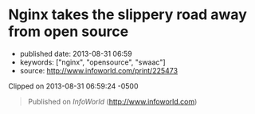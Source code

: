 * Nginx takes the slippery road away from open source
  :PROPERTIES:
  :CUSTOM_ID: nginx-takes-the-slippery-road-away-from-open-source
  :END:

- published date: 2013-08-31 06:59
- keywords: ["nginx", "opensource", "swaac"]
- source: http://www.infoworld.com/print/225473

Clipped on 2013-08-31 06:59:24 -0500

#+BEGIN_HTML
  <!--more-->
#+END_HTML

#+BEGIN_QUOTE
  Published on /InfoWorld/ ([[http://www.infoworld.com]])

  * Nginx takes the slippery road away from open source
    :PROPERTIES:
    :CUSTOM_ID: nginx-takes-the-slippery-road-away-from-open-source-1
    :CLASS: print-title
    :END:

  By Simon Phipps

  Created /2013-08-23 05:43AM/

  Riding the wave of its broad adoption, the eponymous company behind the [[http://www.infoworld.com/t/application-servers/nginx-overtakes-microsoft-no-2-web-server-183079][open source Nginx Web server]] [1] took a turn to the proprietary this week and [[http://news.techworld.com/applications/3465208/nginx-web-server-goes-commercial-with-new-release/][announced a paid-only edition called Nginx plus]] [2]. Nginx is popular as a simpler, high-performance server and is often used as a proxy load balancing other server software, as well as for embedded use.

  The company had previously relied for revenue on large-scale and embedded deployers looking for expert skills, but this move signals a switch to an "open core" model. The move provoked widespread dismay in the free and open source software communities; Apache HTTPD veteran and Apache board member [[https://twitter.com/jimjag/status/370617704828637184][Jim Jagielski's comment]] [3] deducing the proprietary is now the most important codebase for the company was one of the milder examples.

  Of course, others couldn't understand that reaction; one voice [[https://twitter.com/patio11/status/370705322182078465][said]] [7], "Nginx offers premium support to companies it is making millions for, gets hit w/ fountain of nerdrage because they're somehow less free now." But the switch to open core definitely diminishes the commercial value of open source software; "freedom" is not just conceptual. By withholding the flexibility to use for any purpose, study the source, adapt the software, and pass to anyone without permission, Nginx has paradoxically lowered its value.

  *Why open core is worth less* Consider the general case. When any business uses this model, they have an open source "community edition" of their software product, which lacks many features of the commercial versions. It is indeed freely available under an open source license and fully functional. There will be many happy deployers of this version. If this was the only version available, there would be no issues.

  The proprietary versions are significantly different from the community version, perhaps with both the user interface and the functions. While paid licensees are often entitled to source access to this version, the proprietary licence is not perpetual -- if the customer ends their relationship with the vendor, they lose the right to use this version.

  Since this version significantly differs from the community version, there is no fallback plan, and while the customer may have access to their data (if the vendor is sufficiently enlightened about open data), there's no software they can continue to use. They are unable to trade time for money, to use Mårten Mickos' famous explanation -- they are locked in, and the open source core of the proprietary version delivers no freedom to them.

  If this latter situation was described as "proprietary" (or avoided association with open source, as for example IBM's WebSphere does in its embedding of Apache HTTPD) there would be no practical issues either. If it's clear you're surrendering your flexibility in return for convenience, that's your choice.

  The fact is, the community edition and the commercial editions have disjointed user bases. The community edition is used by a group of people who have the time and skills to deploy by themselves and who have no need of the many differences of the commercial versions. The commercial versions are feature-rich and effectively lock their users into a traditional commercial ISV relationship with the vendor. If these two were kept distinct, there would probably be no pragmatic issue. (Naturally, free-software advocates would still protest the existence of closed code, but that's not a part of this particular argument.)

  But a vendor that mixes these two encourages exactly the market confusion that OSI was designed to minimize. If they claim to be an open source business and use the presence of the community edition as a credential to sell the proprietary versions, they wrap themselves in the open source flag and their actions are exactly the gaming of the maturity of open source that I believe should be challenged.

  Will Nginx try to wrap itself in the reputation of its previous good open source citizenry while encouraging its customers to do without the flexibility of open source? Time will tell, but I strongly encourage the company to avoid this trap.

  /This article, "[[http://www.infoworld.com/d/open-source-software/nginx-takes-the-slippery-road-away-open-source-225473?source=footer][Nginx takes the slippery road away from open source]] [8]," was originally published at [[http://www.infoworld.com/?source=footer][InfoWorld.com]] [9]. Read more of the [[http://www.infoworld.com/blogs/open-sources?source=footer][Open Sources blog]] [10] and follow the latest developments in [[http://www.infoworld.com/d/open-source-software?source=footer][open source]] [11] at InfoWorld.com. For the latest business technology news, follow [[http://twitter.com/infoworld][InfoWorld.com on Twitter]] [12]./

  - [[/category/channels/open-source-software][Open Source Software]]
  - [[/t/application-servers][Application Servers]]
  - [[/t/open-source-software][Open Source Software]]

  --------------

  *Source URL (retrieved on /2013-08-31 04:58AM/):* [[http://www.infoworld.com/d/open-source-software/nginx-takes-the-slippery-road-away-open-source-225473]]

  *Links:* [1] http://www.infoworld.com/t/application-servers/nginx-overtakes-microsoft-no-2-web-server-183079\\
  [2] http://news.techworld.com/applications/3465208/nginx-web-server-goes-commercial-with-new-release/\\
  [3] https://twitter.com/jimjag/status/370617704828637184\\
  [4] http://www.infoworld.com/t/application-servers/nginx-overtakes-microsoft-no-2-web-server-183079?source=fssr\\
  [5] http://www.infoworld.com/newsletters/subscribe?showlist=infoworld_techbrief&source=ifwelg_fssr\\
  [6] http://www.infoworld.com/newsletters/subscribe?showlist=infoworld_open_source&source=ifwelg_fssr\\
  [7] https://twitter.com/patio11/status/370705322182078465\\
  [8] http://www.infoworld.com/d/open-source-software/nginx-takes-the-slippery-road-away-open-source-225473?source=footer\\
  [9] http://www.infoworld.com/?source=footer\\
  [10] http://www.infoworld.com/blogs/open-sources?source=footer\\
  [11] http://www.infoworld.com/d/open-source-software?source=footer\\
  [12] http://twitter.com/infoworld\\
#+END_QUOTE
